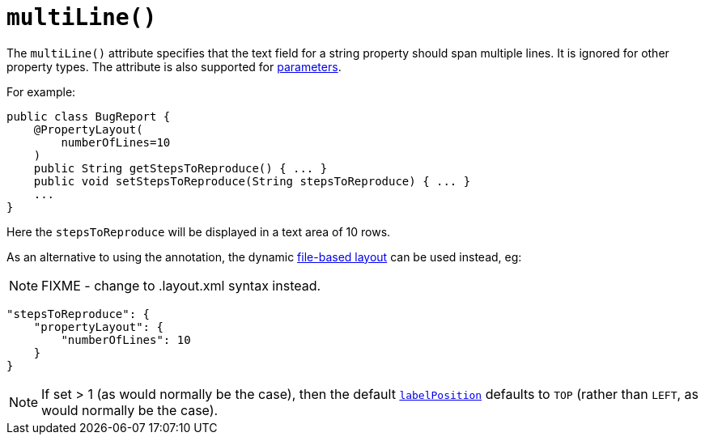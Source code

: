 [[_rgant-PropertyLayout_multiLine]]
= `multiLine()`
:Notice: Licensed to the Apache Software Foundation (ASF) under one or more contributor license agreements. See the NOTICE file distributed with this work for additional information regarding copyright ownership. The ASF licenses this file to you under the Apache License, Version 2.0 (the "License"); you may not use this file except in compliance with the License. You may obtain a copy of the License at. http://www.apache.org/licenses/LICENSE-2.0 . Unless required by applicable law or agreed to in writing, software distributed under the License is distributed on an "AS IS" BASIS, WITHOUT WARRANTIES OR  CONDITIONS OF ANY KIND, either express or implied. See the License for the specific language governing permissions and limitations under the License.
:_basedir: ../../
:_imagesdir: images/


The `multiLine()` attribute specifies that the text field for a string property should span multiple lines.  It is ignored for other property types.  The attribute is also supported for xref:../rgant/rgant.adoc#_rgant-ParameterLayout_multiLine[parameters].

For example:

[source,java]
----
public class BugReport {
    @PropertyLayout(
        numberOfLines=10
    )
    public String getStepsToReproduce() { ... }
    public void setStepsToReproduce(String stepsToReproduce) { ... }
    ...
}
----

Here the `stepsToReproduce` will be displayed in a text area of 10 rows.



As an alternative to using the annotation, the dynamic xref:../ugvw/ugvw.adoc#_ugvw_layout_file-based[file-based layout] can be used instead, eg:

NOTE: FIXME - change to .layout.xml syntax instead.

[source,javascript]
----
"stepsToReproduce": {
    "propertyLayout": {
        "numberOfLines": 10
    }
}
----


[NOTE]
====
If set > 1 (as would normally be the case), then the default xref:../rgant/rgant.adoc#_rgant-PropertyLayout_labelPosition[`labelPosition`] defaults to `TOP` (rather than `LEFT`, as would normally be the case).
====
